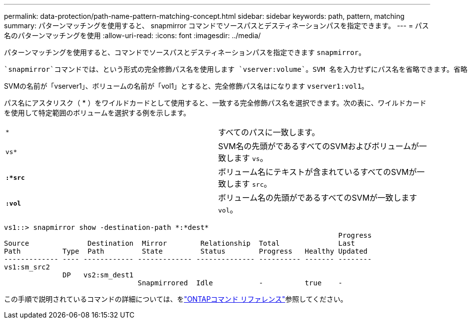 ---
permalink: data-protection/path-name-pattern-matching-concept.html 
sidebar: sidebar 
keywords: path, pattern, matching 
summary: パターンマッチングを使用すると、 snapmirror コマンドでソースパスとデスティネーションパスを指定できます。 
---
= パス名のパターンマッチングを使用
:allow-uri-read: 
:icons: font
:imagesdir: ../media/


[role="lead"]
パターンマッチングを使用すると、コマンドでソースパスとデスティネーションパスを指定できます `snapmirror`。

 `snapmirror`コマンドでは、という形式の完全修飾パス名を使用します `vserver:volume`。SVM 名を入力せずにパス名を省略できます。省略した場合、 `snapmirror`コマンドではユーザのローカルSVMコンテキストが使用されます。

SVMの名前が「vserver1」、ボリュームの名前が「vol1」とすると、完全修飾パス名はになります `vserver1:vol1`。

パス名にアスタリスク（ * ）をワイルドカードとして使用すると、一致する完全修飾パス名を選択できます。次の表に、ワイルドカードを使用して特定範囲のボリュームを選択する例を示します。

[cols="2*"]
|===


 a| 
`*`
 a| 
すべてのパスに一致します。



 a| 
`vs*`
 a| 
SVM名の先頭がであるすべてのSVMおよびボリュームが一致します `vs`。



 a| 
`*:*src*`
 a| 
ボリューム名にテキストが含まれているすべてのSVMが一致します `src`。



 a| 
`*:vol*`
 a| 
ボリューム名の先頭がであるすべてのSVMが一致します `vol`。

|===
[listing]
----
vs1::> snapmirror show -destination-path *:*dest*
                                                                                Progress
Source              Destination  Mirror        Relationship  Total              Last
Path          Type  Path         State         Status        Progress   Healthy Updated
------------- ---- ------------ ------------- -------------- ---------- ------- --------
vs1:sm_src2
              DP   vs2:sm_dest1
                                Snapmirrored  Idle           -          true    -
----
この手順で説明されているコマンドの詳細については、をlink:https://docs.netapp.com/us-en/ontap-cli/["ONTAPコマンド リファレンス"^]参照してください。
